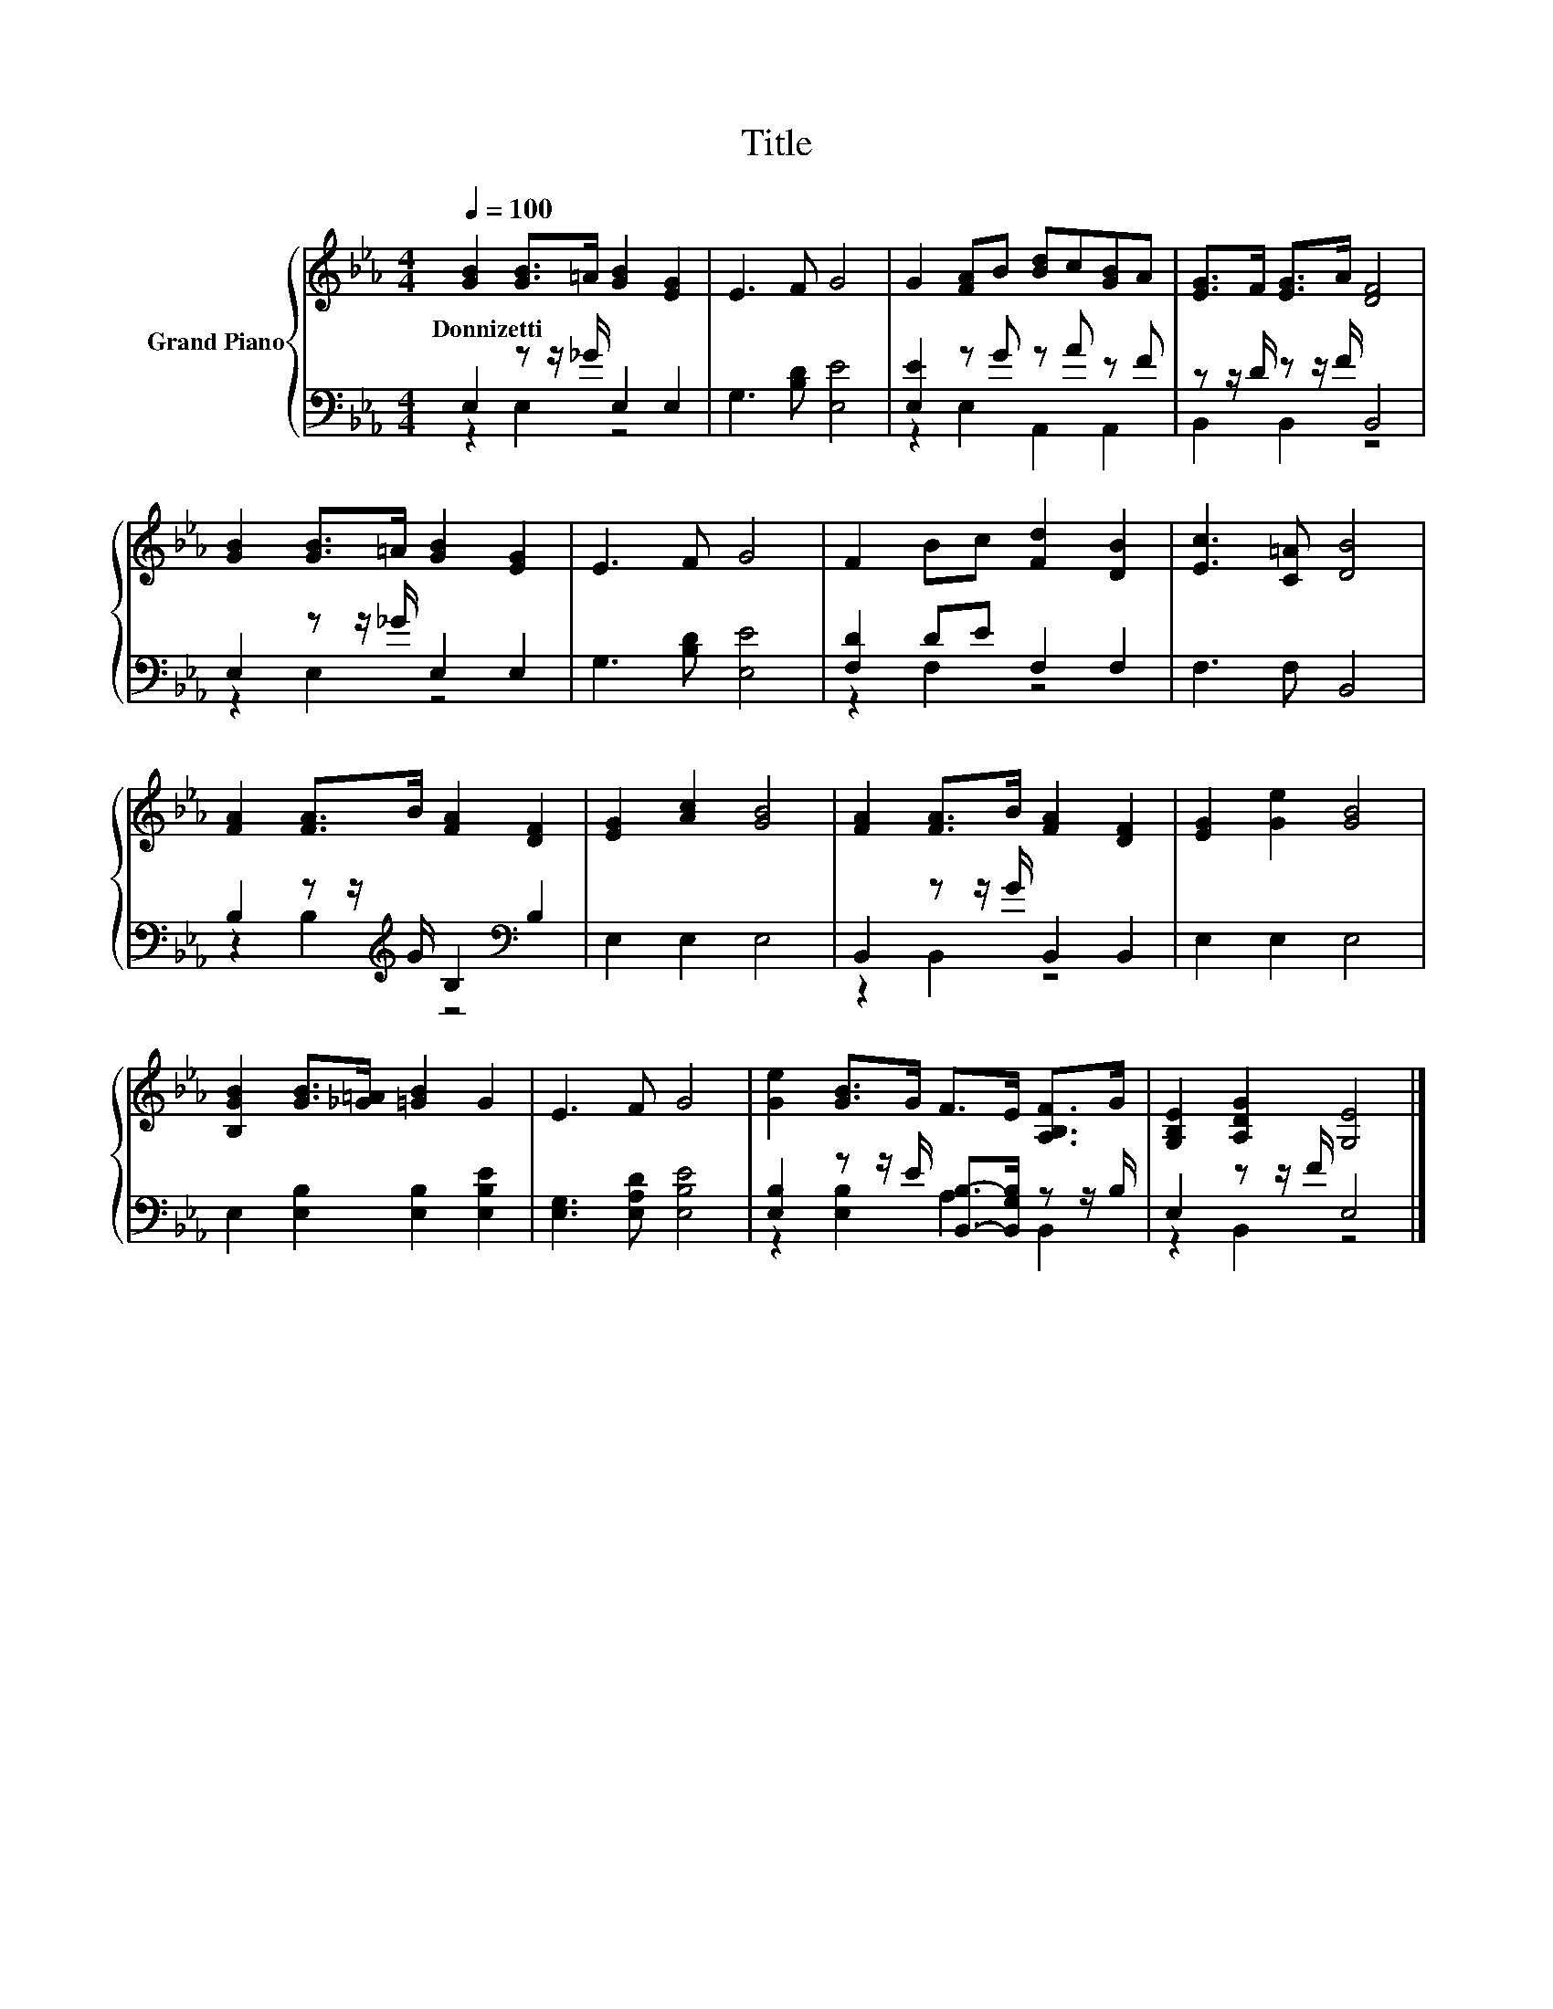 X:1
T:Title
%%score { 1 | ( 2 3 ) }
L:1/8
Q:1/4=100
M:4/4
K:Eb
V:1 treble nm="Grand Piano"
V:2 bass 
V:3 bass 
V:1
 [GB]2 [GB]>=A [GB]2 [EG]2 | E3 F G4 | G2 [FA]B [Bd]c[GB]A | [EG]>F [EG]>A [DF]4 | %4
w: Donnizetti * * * *||||
 [GB]2 [GB]>=A [GB]2 [EG]2 | E3 F G4 | F2 Bc [Fd]2 [DB]2 | [Ec]3 [C=A] [DB]4 | %8
w: ||||
 [FA]2 [FA]>B [FA]2 [DF]2 | [EG]2 [Ac]2 [GB]4 | [FA]2 [FA]>B [FA]2 [DF]2 | [EG]2 [Ge]2 [GB]4 | %12
w: ||||
 [B,GB]2 [GB]>[_G=A] [=GB]2 G2 | E3 F G4 | [Ge]2 [GB]>G F>E [A,B,F]>G | [G,B,E]2 [A,DG]2 [G,E]4 |] %16
w: ||||
V:2
 E,2 z z/ _G/ E,2 E,2 | G,3 [B,D] [E,E]4 | [E,E]2 z G z A z F | z z/ D/ z z/ F/ B,,4 | %4
 E,2 z z/ _G/ E,2 E,2 | G,3 [B,D] [E,E]4 | [F,D]2 DE F,2 F,2 | F,3 F, B,,4 | %8
 B,2 z z/[K:treble] G/ B,2[K:bass] B,2 | E,2 E,2 E,4 | B,,2 z z/ G/ B,,2 B,,2 | E,2 E,2 E,4 | %12
 E,2 [E,B,]2 [E,B,]2 [E,B,E]2 | [E,G,]3 [E,A,D] [E,B,E]4 | %14
 [E,B,]2 z z/ E/ [B,,B,]->[B,,G,B,] z z/ B,/ | E,2 z z/ F/ E,4 |] %16
V:3
 z2 E,2 z4 | x8 | z2 E,2 A,,2 A,,2 | B,,2 B,,2 z4 | z2 E,2 z4 | x8 | z2 F,2 z4 | x8 | %8
 z2 B,2[K:treble] z4[K:bass] | x8 | z2 B,,2 z4 | x8 | x8 | x8 | z2 [E,B,]2 A,2 B,,2 | z2 B,,2 z4 |] %16

